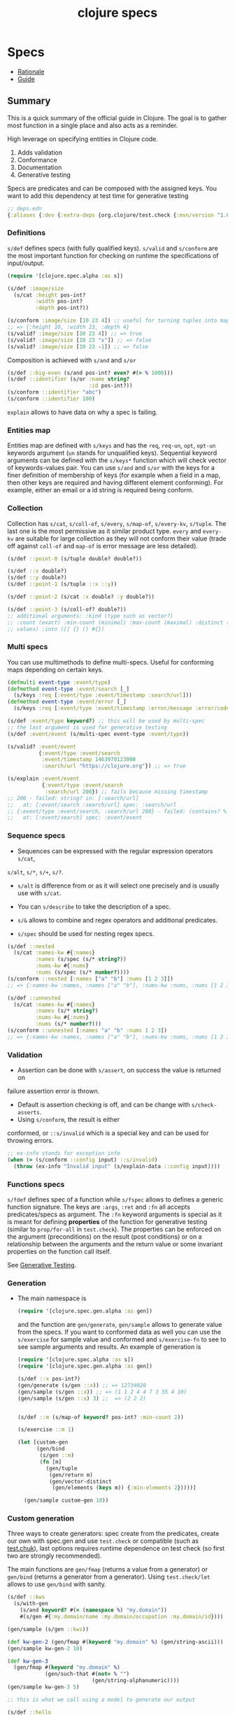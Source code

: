 #+TITLE: clojure specs
#+OPTIONS: toc:nil
#+ROAM_TAGS: specs quick-check test.check clj property-based-testing types test
#+ROAM_ALIAS: specs spec clojure.spec

* Specs

  - [[https://clojure.org/about/spec][Rationale]]
  - [[https://clojure.org/guides/spec][Guide]]

** Summary

   This is a quick summary of the official guide in Clojure. The goal is to
   gather most function in a single place and also acts as a reminder.

   High leverage on specifying entities in Clojure code.

   1. Adds validation
   2. Conformance
   3. Documentation
   4. Generative testing

   Specs are predicates and can be composed with the assigned keys. You want to
   add this dependency at test time for generative testing

   #+begin_src clojure
  ;; deps.edn
  {:aliases {:dev {:extra-deps {org.clojure/test.check {:mvn/version "1.0.0"}}}}}
   #+end_src

*** Definitions

    =s/def= defines specs (with fully qualified keys). =s/valid= and =s/conform=
    are the most important function for checking on runtime the specifications of
    input/output.

    #+begin_src clojure
      (require '[clojure.spec.alpha :as s])

      (s/def :image/size
        (s/cat :height pos-int?
               :width pos-int?
               :depth pos-int?))

      (s/conform :image/size [10 23 4]) ;; useful for turning tuples into maps
      ;; => {:height 10, :width 23, :depth 4}
      (s/valid? :image/size [10 23 4]) ;; => true
      (s/valid? :image/size [10 23 "s"]) ;; => false
      (s/valid? :image/size [10 23 -1]) ;; => false
    #+end_src

    Composition is achieved with =s/and= and =s/or=

    #+begin_src clojure
      (s/def ::big-even (s/and pos-int? even? #(> % 1000)))
      (s/def ::identifier (s/or :name string?
                                :id pos-int?))
      (s/conform ::identifier "abc")
      (s/conform ::identifier 100)
    #+end_src

    =explain= allows to have data on why a spec is failing.

*** Entities map

    Entities map are defined with =s/keys= and has the =req=, =req-un=, =opt=,
    =opt-un= keywords argument (=un= stands for unqualified keys). Sequential
    keyword arguments can be defined with the =s/keys*= function which will
    check vector of keywords-values pair. You can use =s/and= and =s/or= with
    the keys for a finer definition of membership of keys (for example when a
    field in a map, then other keys are required and having different element
    conforming). For example, either an email or a id string is required being
    conform.

*** Collection

    Collection has =s/cat=, =s/coll-of=, =s/every=, =s/map-of=, =s/every-kv=,
    =s/tuple=. The last one is the most permissive as it similar product
    type. =every= and =every-kv= are suitable for large collection as they will
    not conform their value (trade off against =coll-of= and =map-of= is error
    message are less detailed).

    #+begin_src clojure
      (s/def ::point-0 (s/tuple double? double?))

      (s/def ::x double?)
      (s/def ::y double?)
      (s/def ::point-1 (s/tuple ::x ::y))

      (s/def ::point-2 (s/cat :x double? :y double?))

      (s/def ::point-3 (s/coll-of? double?))
      ;; additional arguments: :kind (type such as vector?)
      ;; :count (exact) :min-count (minimal) :max-count (maximal) :distinct (unique
      ;; values) :into ([] {} () #{})
    #+end_src

*** Multi specs

    You can use multimethods to define multi-specs. Useful for conforming maps
    depending on certain keys.

    #+begin_src clojure
      (defmulti event-type :event/type)
      (defmethod event-type :event/search [_]
        (s/keys :req [:event/type :event/timestamp :search/url]))
      (defmethod event-type :event/error [_]
        (s/keys :req [:event/type :event/timestamp :error/message :error/code]))

      (s/def :event/type keyword?) ;; this will be used by multi-spec
      ;; the last argument is used for generative testing
      (s/def :event/event (s/multi-spec event-type :event/type))

      (s/valid? :event/event
                {:event/type :event/search
                 :event/timestamp 1463970123000
                 :search/url "https://clojure.org"}) ;; => true

      (s/explain :event/event
                 {:event/type :event/search
                  :search/url 200}) ;; fails because missing timestamp
      ;; 200 - failed: string? in: [:search/url]
      ;;   at: [:event/search :search/url] spec: :search/url
      ;; {:event/type :event/search, :search/url 200} - failed: (contains? % :event/timestamp)
      ;;   at: [:event/search] spec: :event/event
    #+end_src

*** Sequence specs

    - Sequences can be expressed with the regular expression operators =s/cat=,
    =s/alt=, =s/*=, =s/+=, =s/?=.

    - =s/alt= is difference from or as it will select one precisely and is
      usually use with =s/cat=.

    - You can =s/describe= to take the description of a spec.

    - =s/&= allows to combine and regex operators and additional predicates.

    - =s/spec= should be used for nesting regex specs.

    #+begin_src clojure
      (s/def ::nested
        (s/cat :names-kw #{:names}
               :names (s/spec (s/* string?))
               :nums-kw #{:nums}
               :nums (s/spec (s/* number?))))
      (s/conform ::nested [:names ["a" "b"] :nums [1 2 3]])
      ;; => {:names-kw :names, :names ["a" "b"], :nums-kw :nums, :nums [1 2 3]}

      (s/def ::unnested
        (s/cat :names-kw #{:names}
               :names (s/* string?)
               :nums-kw #{:nums}
               :nums (s/* number?)))
      (s/conform ::unnested [:names "a" "b" :nums 1 2 3])
      ;; => {:names-kw :names, :names ["a" "b"], :nums-kw :nums, :nums [1 2 3]}
    #+end_src

*** Validation

    - Assertion can be done with =s/assert=, on success the value is returned on
    failure assertion error is thrown.
    - Default is assertion checking is off, and can be change with =s/check-asserts=.
    - Using =s/conform=, the result is either
    conformed, or =::s/invalid= which is a special key and can be used for throwing
    errors.

    #+begin_src clojure
      ;; ex-info stands for exception info
      (when (= (s/conform ::config input) ::s/invalid)
        (throw (ex-info "Invalid input" (s/explain-data ::config input))))
    #+end_src

*** Functions specs

    =s/fdef= defines spec of a function while =s/fspec= allows to defines a
    generic function signature. The keys are =:args=, =:ret= and =:fn= all
    accepts predicates/specs as argument. The =:fn= keyword arguments is
    special as it is meant for defining *properties* of the function for
    generative testing (similar to =prop/for-all= in =test.check=). The
    properties can be enforced on the argument (preconditions) on the result
    (post conditions) or on a relationship between the arguments and the return
    value or some invariant properties on the function call itself.

    See [[file:20200516171955-generative_testing.org][Generative Testing]].

*** Generation

    - The main namespace is
      #+begin_src clojure
        (require '[clojure.spec.gen.alpha :as gen])
      #+end_src
      and the function are =gen/generate=, =gen/sample= allows to generate
      value from the specs. If you want to conformed data as well you can use
      the =s/exercise= for sample value and conformed and =s/exercise-fn= to
      see to see sample arguments and results. An example of generation is

      #+begin_src clojure
        (require '[clojure.spec.alpha :as s])
        (require '[clojure.spec.gen.alpha :as gen])

        (s/def ::x pos-int?)
        (gen/generate (s/gen ::x)) ;; => 12734020
        (gen/sample (s/gen ::x)) ;; => (1 1 2 4 4 7 3 55 4 10)
        (gen/sample (s/gen ::x) 3) ;;  => (2 2 2)


        (s/def ::m (s/map-of keyword? pos-int? :min-count 2))

        (s/exercise ::m 1)

        (let [custom-gen
              (gen/bind
               (s/gen ::m)
               (fn [m]
                 (gen/tuple
                  (gen/return m)
                  (gen/vector-distinct
                   (gen/elements (keys m)) {:min-elements 2}))))]

          (gen/sample custom-gen 10))
      #+end_src

*** Custom generation

    Three ways to create generators: spec create from the predicates, create
    our own with spec.gen and use =test.check= or compatible (such as
    [[https://github.com/gfredericks/test.chuck][test.chuk]]), last options requires runtime dependence on test check (so
    first two are strongly recommended).

    The main functions are =gen/fmap= (returns a value from a generator) or
    =gen/bind= (returns a generator from a generator). Using =test.check/let= allows
    to use =gen/bind= with sanity.

    #+begin_src clojure
      (s/def ::kws
        (s/with-gen
          (s/and keyword? #(= (namespace %) "my.domain"))
          #(s/gen #{:my.domain/name :my.domain/occupation :my.domain/id})))

      (gen/sample (s/gen ::kws))

      (def kw-gen-2 (gen/fmap #(keyword "my.domain" %) (gen/string-ascii)))
      (gen/sample kw-gen-2 10)

      (def kw-gen-3
        (gen/fmap #(keyword "my.domain" %)
                  (gen/such-that #(not= % "")
                                 (gen/string-alphanumeric))))
      (gen/sample kw-gen-3 5)

      ;; this is what we call using a model to generate our output

      (s/def ::hello
        (s/with-gen #(clojure.string/includes? % "hello")
          #(gen/fmap (fn [[s1 s2]] (str s1 "hello" s2))
                     (gen/tuple (gen/string-alphanumeric)
                                (gen/string-alphanumeric)))))
      (gen/sample (s/gen ::hello))
    #+end_src

*** Testing

    Instrumentation is to validate the input argument (the =:args= key),
    whereas checking is for testing with random input and all the =:args=,
    =:ret=, =:fn= keys.

    #+begin_src clojure
      (require '[clojure.spec.test.alpha :as stest])
      (require '[clojure.spec.alpha :as s])

      (defn ranged-rand
        "Returns random int in range start <= rand < end"
        [start end]
        (+ start (long (rand (- end start)))))


      (s/def ::int int?)
      (s/fdef ranged-rand
        :args (s/and (s/cat :start ::int :end ::int)
                     #(< (:start %) (:end %)))
        :ret int?
        :fn (fn [{:keys [args ret]}]
              (s/and #(>= ret (:start args))
                     #(< ret (:end args)))))

      (doc ranged-rand)

      (s/exercise-fn `ranged-rand)
      (stest/check `ranged-rand)
      (stest/check `ranged-rand {:gen {::int #{2 5 7 10}}})
    #+end_src


    In order to check all function in a given namepsace you can use
    =enumerate-namespace=.

    #+begin_src clojure
      (-> (stest/enumerate-namespace 'user) stest/check)
    #+end_src

    When =stest/instrument= is applied to a function, it can take options on
    function and the stub keys takes a spec =x= as a value which replace the
    function invokation by a generated value from the spec =x=. Hence it useful
    for testing systems without invoking server and side effects/IO.

** Tricks

*** Check membership

    Use sets to check for membership

    #+begin_src clojure
      (s/def ::assets #{:equity :fixed-income :commodity :etf :products})

      (s/valid? ::assets :equity) ; => true
      (s/valid? ::assets :spx) ; => false
    #+end_src

*** Check relationship between values of a map

    #+begin_src clojure
      (s/def ::dates (s/coll-of inst?))
      (s/def ::values (s/coll-of double?))

      (s/def ::timeseries
        (s/and (s/keys :req-un [::dates ::values])
               #(let [{:keys [dates values]} %]
                  (= (count dates) (count values)))))
    #+end_src

*** Generic function signature

    #+begin_src clojure
      (defn f [x y] x)
      (defn g [x y] y)

      (s/def ::f (s/fspec :args (s/coll-of int?)
                          :ret int?))

      (s/fdef f ::f)
      (s/fdef g ::f)
    #+end_src

*** Properties

    See [[file:20200516171955-generative_testing.org][Generative Testing]].

** test.check

*** Generative testing

   Using the namespace
   #+begin_src clojure
     (require '[test.check.generators :as gen]) ;; or
     (require '[clojure.spec.gen.alph :as gen])
   #+end_src

   The following are combinators of simple generators

   #+begin_src clojure
     gen/vector
     gen/vector-distinct
     gen/tuple ;; concatenate the generator
     gen/one-of ;; random choice of generator
     gen/frequency ;; distribution of generators
     gen/such-that ;; conditions for generation
     gen/fmap ;; returns a value from a generator
     gen/bind ;; returns a new generator
     gen/let ;; sane macro for using bind.
   #+end_src

** Links

   - https://github.com/clojure/test.check, quick check implementation in Clojure.
   - https://github.com/clojure/test.check/blob/master/doc/cheatsheet.md
   - https://github.com/metosin/spec-tools, tools for clojure.spec
   - https://github.com/jeaye/orchestra, complete instrumentation for clojure.spec.
   - https://github.com/bhb/expound, improved specs errors message.
   - https://github.com/bhauman/spell-spec, spell checker for keys in map
     entities.
   - https://github.com/reifyhealth/specmonstah, simulation of database state
     given specs and a schema.
   - https://github.com/stathissideris/spec-provider, infer clojure specs from sample data.
   - https://github.com/gnl/ghostwheel sane notation for fdef.
   - [[https://clojure.org/api/cheatsheet][Clojure cheat sheet]]

** See also (generated)

- [[file:20200430155637-applied_clojure.org][Applied Clojure]]
- [[file:../decks/clojure.org][Clojure]]
- [[file:20200430160432-clojure_for_the_brave_and_the_true.org][Clojure for the brave and the true]]
- [[file:20200516171955-generative_testing.org][Generative Testing]]
- [[file:20200430141226-life_in_dynamic_typing.org][Life In Dynamic Typing]]
- [[file:20200430155438-mastering_clojure_macro.org][Mastering Clojure Macro]]
- [[file:../todo.org][TODO]]
- [[file:20200504204808-why_clojure.org][Why Clojure?]]

